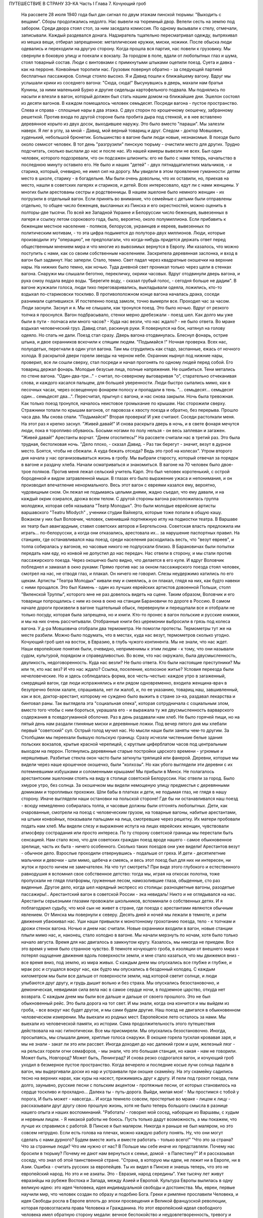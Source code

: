 ПУТЕШЕСТВИЕ В СТРАНУ ЗЭ-КА
Часть I
Глава 7.  Кочующий гроб

     На рассвете 28 июля 1940 года был дан сигнал по двум этажам пинской тюрьмы: "Выходить с вещами".
     Сборы продолжались недолго. Нас вывели на тюремный двор. Велели сесть на землю под забором. Среди двора стоял стол, за ним заседала комиссия. По одному вызывали к стелу, отмечали, записывали. Каждый раздевался донага. Надзиратель тщательно пересматривал одежду, вытряхивал из мешка вещи, отбирал запрещенное: металлические кружки, миски, ножики. После обыска люди одевались и переходили на другую сторону. Когда прошла вся партия, нас повели к грузовику. Мы свернули в боковую улицу и поехали к вокзалу.
     За городом в поле, вдали от любопытных глаз и шума, стоял товарный состав. Люди с винтовками с примкнутыми штыками оцепили поезд. Суета и давка - как на перроне. Конвойные торопили нас. Грузовик повернул обратно - за следующей партией бесплатных пассажиров. Солнце стояло высоко. Я и Давид пошли к ближайшему вагону. Вдруг мы услышали крики из соседнего вагона: "Сюда, сюда!" Высунувшись в дверь, махали нам братья Кунины, за ними маленький Бурко и другие сидельцы картофельного подвала. Мы поднялись по насыпи и влезли в вагон, который должен был стать нашим домом на ближайшие дни.
     Эшелон состоял из десяти вагонов. В каждом помещалось человек семьдесят. Посреди вагона - пустое пространство. Слева и справа - сплошные нары в два этажа. С двух сторон по крошечному окошечку, забранному решеткой. Против входа по другой стороне была пробита дыра под стенкой, и в нее вставлено деревянное корыто из двух досок, выходившее наружу. Это было вместо "параши".
     Мы залезли наверх. Я лег в углу, за мной - Давид, мой верный товарищ и друг. Следом - доктор Мовшович, худенький, небольшой брюнетик. Большинство в вагоне были люди новые, незнакомые.
     В поезде было около семисот человек. В тот день "разгрузили" пинскую тюрьму - очистили место для других. Трудно подсчитать, сколько выслали до нас и после нас. Из нашей камеры вывезли не всех. Был один человек, которого подозревали, что он подсажен шпионить: его не было с нами теперь, начальство в последнюю минуту оставило его. Не было и наших "детей" - двух пятнадцатилетних мальчиков, - и старика, который, очевидно, не имел сил на дорогу. Мы увидели в этом проявление гуманности: детям место в школе, старику - в богадельне. Мы были очень довольны, что их оставили, но, приехав на место, нашли в советских лагерях и стариков, и детей.
     Всех интересовало, едут ли с нами женщины. У многих были арестованы сестры и родственницы. В нашем эшелоне было немного женщин - их погрузили в отдельный вагон. Если принять во внимание, что семейные с детьми были отправлены отдельно, то общее число беженцев, высланных из Пинска и его окрестностей, можно оценить в полторы-две тысячи. По всей же Западной Украине и Белоруссии число беженцев, вывезенных в лагеря и ссылку летом сорокового года, было, вероятно, около полумиллиона. Если прибавить к беженцам местное население - поляков, белорусов, украинцев и евреев, вывезенных по политическим мотивам, - то эта цифра подымется до полутора-двух миллионов.
     Люди, которые производили эту "операцию", не предполагали, что когда-нибудь придется держать ответ перед общественным мнением мира и что многие из вывозимых вернутся в Европу. Им казалось, что можно поступить с нами, как со своим собственным населением.
     Заскрипела деревянная заслонка, и вход в вагон был задвинут. Нас заперли. Стало, темно. Свет падал через квадратные окошечки на верхние нары. На нижних было темно, как ночью. Туда дневной свет проникал только через щели в стенках вагона. Снаружи мы слышали беготню, перекличку, окрики часовых.
     Вдруг отодвинули дверь вагона, и рука снизу подала ведро воды. "Берегите воду, - сказал грубый голос, - сегодня больше не дадим". В вагоне жужжали голоса, люди тихо переговаривались, выкладывали одеяла, ложились, кто-то вздыхал по-стариковски тоскливо. В противоположном конце вагона началась драка, соседи разнимали сцепившихся. И постепенно поезд замолк, точно вымерли все. Проходил час за часом. Люди заснули. Заснул и я. Мы не слышали, как тронулся поезд. Это было ночью. Вдруг от резкого толчка я проснулся. Вагон подбрасывало, стенки мерно дребезжали - поезд шел. Как долго мы уже были в пути - полчаса или много часов? - Куда нас везли, что нас ждало? - не было ответа.
     Во мраке вздыхал человеческий груз. Давид спал, раскинув руки. Я повернулся на бок, натянул на голову одеяло.
     Но спать не дали.
     Поезд стал сразу. Дверь вагона отодвинулась. Блеснул фонарь, острие штыка, и двое охранников вскочили к спящим людям.
     "Подымайся !"
     Ночная проверка. Всех нас, полуодетых, перегнали в один угол вагона. Там мы сгрудились как стадо, заспанные, ежась от ночного холода. В раскрытой двери горели звезды на черном небе. Охранник нырнул под нижние нары, проверил, все ли сошли сверху, стал посреди и начал прогонять по одному людей перед собой. Его товарищ держал фонарь. Молодые безусые лица, полные напряжения. Не ошибиться. Тени метались по стене вагона.
     "Один-два-три..." - считал, по-северному выговаривая "о", старательно отчеканивая слова, и каждого касался пальцем, для большей уверенности. Люди быстро сыпались мимо, как в песочных часах, через освещенную фонарем полосу и пропадали в тень.
     "... семьдесят... семьдесят один... семьдесят два...". Пересчитал, прыгнул с вагона, и нас снова закрыли.
     Ночь была тревожная. Как только поезд тронулся, началось неистовое громыхание по крышам. Нас сторожили сверху. Стражники топали по крышам вагонов, от паровоза к хвосту поезда и обратно, без перерыва. Прошло часа два. Мы снова спали. "Подымайся!"
     Вторая проверка! И уже считают. Соседи растолкали меня. На этот раз я крепко заснул. "Живей давай!" И снова раскрыта дверь в ночь, и в свете фонаря мечутся люди, пока я торопливо обуваюсь. Босыми ногами по полу нельзя - он весь заплеван и загажен. "Живей давай!" Арестанты ворчат. "Днем отоспитесь!"
     На рассвете считали нас в третий раз. Это была трудная, бестолковая ночь.
     "Дело плохо, - сказал Давид. - Раз так берегут - значит, везут в дурное место. Боятся, чтобы не сбежали. А куда бежать отсюда? Ведь это гроб на колесах".
     Утром второго дня начала у нас организовываться жизнь в гробу. Мы выбрали старосту, который отвечал за порядок в вагоне и раздачу хлеба. Начали осматриваться и знакомиться. В вагоне на 70 человек было двое-трое поляков. Против меня лежал сельский учитель Карп. Это был человек коротенький, с острой бороденкой и видом затравленной мыши. В глазах его было выражение ужаса и непонимания, и он производил впечатление ненормального. Весь этот вагон с евреями казался ему, вероятно, чудовищным сном. Он лежал не подымаясь целыми днями, жадно съедал, что ему давали, и на каждый окрик озирался, дрожа всем телом.
     С другой стороны вагона расположилась группа молодежи, которая себя называла "Театр Молодых". Это были молодые еврейские артисты варшавского "Тeatru Mlodych" , ученики студии Вайхерта, которые тоже попали в общую кашу. Вожаком у них был Воловчик, человек, сменивший портняжную иглу на подмостки театра. В Варшаве их театр был авангардным, ставил советских авторов и Бергельсона. Советская власть предложила им играть... по-белорусски, а когда они отказались, арестовала их... за нарушение паспортных правил. На станциях, где останавливался наш поезд, среди населения расходилась весть, что "везут евреев", и толпа собиралась у вагонов, но часовые никого не подпускали близко. В Барановичах были попытки передать нам еду, но конвой не допустил до нас передач. Нас отвели в сторону, и мы стали против пассажирского поезда. Через окошечко было видно, что делается в его купе. И вдруг Воловчик побледнел и замахал в окно руками:
     Прямо против нас за окном пассажирского поезда стоял человек, смотрел на нас, не отводя глаз, и плакал. Он ничего не говорил. Слезы неудержимо катились по его щекам. Артисты "Театра Молодых" кивали ему и смеялись, а он плакал, глядя на них, как будто навеки с ними прощался. Это был Камень - один из лучших еврейских артистов довоенной Польши, столп "Виленской Труппы", которого мне не раз довелось видеть на сцене. Таким образом, Воловчик и его товарищи попрощались с ним из окна в окно на станции Барановичи по дороге в Россию.
     В самом начале дороги произвели в вагоне тщательный обыск, перевернули и перещупали все и отобрали не только посуду, которая была запрещена, но и книги. Кто-то пронес в вагон польские и русские книжки, и мы на них очень рассчитывали. Отобранные книги без церемонии выбросили в грязь под колеса вагона. У д-ра Мовшовича отобрали два термометра. Не помогли протесты. Термометры тут же на месте разбили. Можно было подумать, что в местах, куда нас везут, термометров сколько угодно.
     Кочующий гроб шел на восток, в Евразию, в глубь чужого континента.
     Мы не знали, что нас ждет. Наши европейские понятия были, очевидно, неприменимы к этим людям - к тому, что они называли судом, культурой, порядком и справедливостью. Во всем, что нас окружало, была двусмысленность, двуликость, недоговоренность. Куда нас везли? Не было ответа. Кто были настоящие преступники? Мы или те, кто нас вез? И что нас ждало? Ссылка, поселение, колхозное житье? Условия переезда были нечеловеческие. Но и здесь соблюдалась форма, все честь-честью: каждое утро в загаженный, смердящий вагон, где люди испражнялись и ели рядом одновременно, входила женщина-врач в безупречно белом халате, спрашивала, нет ли жалоб, и, по ее указанию, товарищ наш, завшивленный, как и все, доктор-арестант, которому не суждено было выжить в стране зэ-ка, раздавал лекарства и бинтовал раны.
     Так выглядела эта "социальная опека", которая сотрудничала с социальным злом, вместо того чтобы с ним бороться, украшала его - и выражала ту же двусмысленность варварского содержания в псевдогуманной оболочке.
     Раз в день раздавали нам хлеб. Не было горячей пищи, но на пятый день нам раздали глиняные миски и деревянные ложки. Под вечер пятого дня мы хлебали первый "советский" суп. Острый голод мучил нас. Но мысли наши были заняты чем-то другим.
     За Столбцами мы переехали бывшую польскую границу. Сразу исчезли чистенькие белые здания польских вокзалов, крытые красной черепицей, с круглым циферблатом часов под центральным выходом на перрон. Потянулись деревянные старые постройки царского времени - угрюмые и неряшливые. Разбитые стекла окон часто были заткнуты тряпицей или фанерой. Деревни, которые мы видели через наше крошечное окошечко, были "колхозы". Но как убого выглядели эти деревни с их потемневшими избушками и соломенными крышами!
     Мы прибыли в Минск. Не полагалось арестантским эшелонам стоять на виду в столице советской Белоруссии. Нас отвели за город. Было хмурое утро, без солнца. За окошечком мы видели немощеную улицу предместья с деревянными домиками и торопливых прохожих. Шли бабы в платках и дети, не подымая глаз, не глядя в нашу сторону.
     Иначе выглядели наши остановки на польской стороне! Где бы ни останавливался наш поезд - всюду немедленно собиралась толпа, и часовые должны были отгонять любопытных. Дети, как очарованные, смотрели на поезд с человеческим грузом, на товарные вагоны, набитые арестантами, на штыки конвойных, показывали пальцами на лица, смотревшие через решетку. Их матери пробовали подать нам хлеб. Мы видели слезу и выражение испуга на лицах еврейских женщин, чувствовали атмосферу сострадания или просто интереса.
     По ту сторону советской границы мы перестали быть сенсацией. Нам стало ясно, что для советских граждан поезд вроде нашего - самое обыкновенное зрелище, часть их быта - ничего особенного. Сколько таких поездов они уже видели! Арестантов везут - обычное дело. Взрослые проходили отвернувшись - подальше от греха. И дети - десятилетние мальчики и девочки - шли мимо, щебеча и смеясь, и весь этот поезд был для них ни интересен, ни жуток и просто ничем не замечателен. На что тут смотреть? При виде этого глубокого и естественного равнодушия я вспомнил свое собственное детство: тогда мы, играя на откосах полотна, тоже пропускали не глядя платформы, груженные лесом, намозолившие глаза, обыденные, сто раз виденные. Другое дело, когда шел нарядный экспресс из столицы: разноцветные вагоны, разодетые пассажиры!.. Арестантский вагон в советской России - эка невидаль! Никто и не оглядывался на нас.
     Арестанты серьезными глазами провожали школьников, вспоминали о собственных детях.
     И я поблагодарил судьбу, что мой сын не живет в стране, где поезда с арестантами являются обычным явлением.
     От Минска мы повернули к северу. Десять дней и ночей мы лежали в темноте, и ритм движения убаюкивал нас. Уши наши привыкли к монотонному грохотанию поезда, тело - к толчкам и дрожи стенок вагона.
     Ночью и днем нас считали. Новые охранники входили в вагон, новые станции плыли мимо нас, и, наконец, стало холодно в вагоне. Мы начали мерзнуть по ночам, хотя было только начало августа.
     Время для нас двигалось в замкнутом кругу. Казалось, мы никогда не приедем.
     Все это время у меня было странное чувство. В темноте кочующего гроба, в изоляции от внешнего мира я потерял ощущение движения вдоль поверхности земли, и мне стало казаться, что мы движемся вниз - все время вниз, под землю, из мира живых.
     С каждым днем мы опускались все глубже и глубже, и мрак рос и сгущался вокруг нас, как будто мы опускались в бездонный колодец.
     С каждым километром мы были все дальше от поверхности земли, над которой светит солнце, и люди улыбаются друг другу, и грудь дышит вольно и без страха.
     Мы опускались безостановочно, и демоническая, невидимая сила вела нас в самое сердце ночи, в подземное царство, откуда нет возврата. С каждым днем мы были все дальше и дальше от своего прошлого. Это не был обыкновенный рейс. Это была дорога на тот свет. И мы знали, когда она кончится и мы выйдем из гроба, - все вокруг нас будет другое, и мы сами будем другие.
     Наш поезд не двигался в обыкновенном человеческом измерении. Мы выехали из родных мест. Европейское лето осталось за нами. Мы выехали из человеческой памяти, из истории. Сама продолжительность этого путешествия действовала на нас гипнотически. Все мы присмирели.
     Мы опускались безостановочно.
     Иногда, просыпаясь, мы слышали дикие, хриплые голоса снаружи. В окошке горела тусклая кровавая заря, и мы не знали - закат ли это или рассвет.
     Иногда доходил до нас далекий гром и шум, железный лязг - на рельсах горели огни семафоров, - мы знали, что это большая станция, но какая - нам не говорили. Может быть, Новгород? Может быть, Ленинград?
     И снова резко содрогался вагон, и кочующий гроб уходил в безмерное пустое пространство.
     Когда вечерело и последние косые лучи солнца падали в вагон, мы выдергивали доски из нар и устраивали при окошке скамейку. На эту скамейку садились тесно на верхних нарах, как куры на насест, прижимаясь друг к другу. И пели под грохот поезда, пели долго, заунывно, русские песни с польским акцентом - протяжные песни, от которых становилось на сердце тоскливо и прохладно...
     Далека ты - путь-дорога.
     Выйди, милая моя!
     - Мы простимся с тобой у порога,
     И быть может - навсегда...
     И когда темнело совсем, простертые во мраке - лицом к лицу - рассказывали друг другу свою прошлую жизнь, хотя не было теперь большого смысла в разнице нашего опыта и наших воспоминаний.
     "Работать! - говорил мой сосед, наборщик из Варшавы, с худым и нервным лицом. - Я никакой работы не боюсь. Пусть только дадут возможность, а мы покажем, что лучше их справимся с работой. В Пинске я был маляром. Никогда я раньше не был маляром, но это совсем нетрудно. Если есть голова на плечах, можно каждую работу понять. Ну, что они могут сделать с нами дурного? Будем вместе жить и вместе работать - только всего!"
     "Что это за страна? Что за странные люди? Что им нужно от нас? В Польше мы себе иначе их представляли. Почему нас бросили в тюрьму? Почему не дают нам вернуться к семье, домой - в Палестину?"
     И я рассказывал соседу, что знал об этой таинственной стране.
     "Страна, в которую мы едем, не лежит ни в Европе, ни в Азии. Ошибка - считать русских за европейцев.
     Ты их видел в Пинске и знаешь теперь, что это не европейский народ.
     Но это и не азиаты.
     Это - Евразия, народ середины".
     Уже тысячу лет живут евразийцы на рубеже Востока и Запада, между Азией и Европой.
     Культура Европы вылилась в одну великую идею: это идея Человека, идея индивидуальной свободы и достоинства.
     Мы, евреи, первые научили мир, что человек создан по образу и подобию Бога. Греки и римляне прославили Человека, и идея Свободы росла в Европе вплоть до эпохи просвещения и Великой французской революции, которая провозгласила права Человека и Гражданина.
     Но этот европейский идеал свободного человека имел обратную сторону медали: вечное беспокойство и неудовлетворенность, тревогу и жадность, которая гнала европейцев во все стороны мира, на открытия, на эксперименты и завоевания.
     Азиатская культура тысячелетиями создавалась в Индии и Китае. Была в этой культуре мудрость и покой, которого не знали европейцы, и чувство единения с природой, вечным источником сил.
     Но это была массовая культура, и оборотную сторону ее составляла стадность и всеподавляющая деспотия Тамерланов и Чингис-ханов.
     Евразийцы ушли из Азии и не дошли до Европы. Они могли бы взять у европейцев и азиатов то великое и положительное, что было в их культурах: идею гражданской свободы и достоинства человека с одной стороны - идею вселенской жизни, полной мудрого покоя и самодовления - с другой стороны.
     Если бы они их соединили - они стали бы величайшим народом мира!
     Но вышло наоборот: они взяли из каждой культуры ее минус, ее слабость. И они соединили европейскую тревогу, раздвоенность и мучительные искания с азиатским деспотизмом и подавлением личности.
     Этот народ не имеет ни скромной мудрости индусов и китайцев, ни уважения к человеку и личной гордости французов и англо-американцев. Вечно он недоволен и страдает, и вечно страдают его окружающие.
     Евразийцы - опасные соседи, потому что они никогда не удовлетворяются своими границами, и вечно ведут они спор. То идут они войной на "гнилой Запад", то надо им "догнать и перегнать Америку".
     Но не хватает им европейского чувства меры и такта. Все, что они берут из Европы, под их руками теряет свой европейский смысл.
     Этот народ опаздывает вечно: неизменно берет он из Европы обноски, которые сама Европа уже забраковала. В 10 веке он взял из Европы христианство в византийском варианте, который сама Европа уже отвергла. Во время царя Петра взял внешние формы цивилизации, технику, немецкий глупый дрилль. Теперь они взяли из Европы марксизм. Что они из него сделали - ты скоро увидишь своими глазами.
     Европа больна нацизмом и фашизмом - это ее внутреннее заболевание, перверсия Европы. Тогда идущее из Евразии - есть внешняя опасность, угроза извне.
     Гестапо есть рак и сифилис Европы. Если он не будет устранен - Европа сгниет заживо.
     "Мустапо" - есть варварское недоразумение. Этот поезд, набитый человеческим грузом, этот фарс, который с нами разыграли в НКВД - это форма, в которой народ, оторвавшийся от азиатского корня, бросает вызов Европе.
     Мы - европейцы. Этот еврейский поезд - тоже частичка Европы. Те из нас, кто выживет, вернутся в Палестину, - единственное место, где еврейский народ может продолжать свою европейскую историю.
     И если Европа выживет в этой войне и справится с гитлеризмом, который ей угрожает изнутри - то у нее хватит также сил, чтобы остановить Евразию - и, быть может, приблизить ее к своему гуманистическому идеалу. Но это будет нелегкая и сложная задача.
     Ибо евразийцы - не чистая страница, на которой История только начинает писать. Этому народу - тысяча лет, и он не может переродиться в течение одного-двух поколений.
